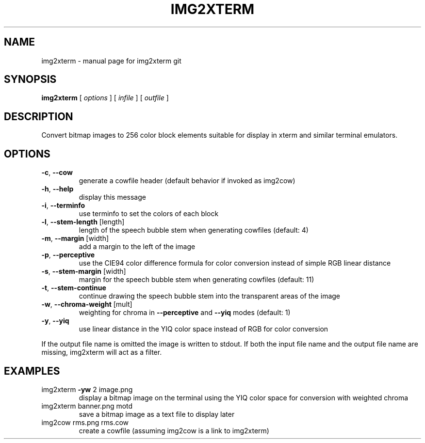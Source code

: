 .\" DO NOT MODIFY THIS FILE!  It was generated by help2man 1.40.4.
.TH IMG2XTERM "6" "September 2011" "img2xterm git" " "
.SH NAME
img2xterm \- manual page for img2xterm git
.SH SYNOPSIS
.B img2xterm
[ \fIoptions \fR] [ \fIinfile \fR] [ \fIoutfile \fR]
.SH DESCRIPTION
Convert bitmap images to 256 color block elements suitable for display in xterm
and similar terminal emulators.
.SH OPTIONS
.TP
\fB\-c\fR, \fB\-\-cow\fR
generate a cowfile header
(default behavior if invoked as img2cow)
.TP
\fB\-h\fR, \fB\-\-help\fR
display this message
.TP
\fB\-i\fR, \fB\-\-terminfo\fR
use terminfo to set the colors of each block
.TP
\fB\-l\fR, \fB\-\-stem\-length\fR [length]
length of the speech bubble stem when generating
cowfiles (default: 4)
.TP
\fB\-m\fR, \fB\-\-margin\fR [width]
add a margin to the left of the image
.TP
\fB\-p\fR, \fB\-\-perceptive\fR
use the CIE94 color difference formula for color
conversion instead of simple RGB linear distance
.TP
\fB\-s\fR, \fB\-\-stem\-margin\fR [width]
margin for the speech bubble stem when generating
cowfiles (default: 11)
.TP
\fB\-t\fR, \fB\-\-stem\-continue\fR
continue drawing the speech bubble stem into the
transparent areas of the image
.TP
\fB\-w\fR, \fB\-\-chroma\-weight\fR [mult]
weighting for chroma in \fB\-\-perceptive\fR and \fB\-\-yiq\fR
modes (default: 1)
.TP
\fB\-y\fR, \fB\-\-yiq\fR
use linear distance in the YIQ color space
instead of RGB for color conversion
.PP
If the output file name is omitted the image is written to stdout. If both the
input file name and the output file name are missing, img2xterm will act as a
filter.
.SH EXAMPLES
.TP
img2xterm \fB\-yw\fR 2 image.png
display a bitmap image on the terminal using the
YIQ color space for conversion with weighted
chroma
.TP
img2xterm banner.png motd
save a bitmap image as a text file to display
later
.TP
img2cow rms.png rms.cow
create a cowfile (assuming img2cow is a link to
img2xterm)
